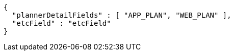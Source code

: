 [source,options="nowrap"]
----
{
  "plannerDetailFields" : [ "APP_PLAN", "WEB_PLAN" ],
  "etcField" : "etcField"
}
----